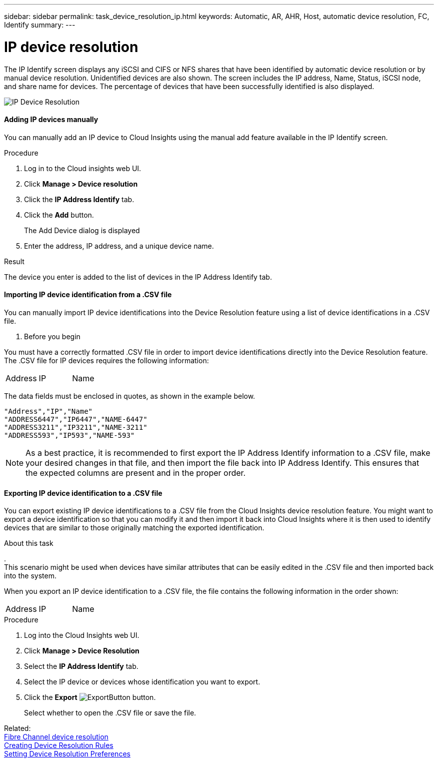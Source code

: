 ---
sidebar: sidebar
permalink: task_device_resolution_ip.html
keywords: Automatic, AR, AHR, Host, automatic device resolution, FC, Identify
summary: 
---

= IP device resolution

:toc: macro
:hardbreaks:
:toclevels: 2
:nofooter:
:icons: font
:linkattrs:
:imagesdir: ./media/

[.lead]
The IP Identify screen displays any iSCSI and CIFS or NFS shares that have been identified by automatic device resolution or by manual device resolution. Unidentified devices are also shown. The screen includes the IP address, Name, Status, iSCSI node, and share name for devices. The percentage of devices that have been successfully identified is also displayed.

image:Device_Resolution_IP.png[IP Device Resolution]

==== Adding IP devices manually

You can manually add an IP device to Cloud Insights using the manual add feature available in the IP Identify screen.


.Procedure

. Log in to the Cloud insights web UI.
. Click *Manage > Device resolution*
. Click the *IP Address Identify* tab.
. Click the *Add* button.
+
The Add Device dialog is displayed

. Enter the address, IP address, and a unique device name.

.Result
The device you enter is added to the list of devices in the IP Address Identify tab.


==== Importing IP device identification from a .CSV file


You can manually import IP device identifications into the Device Resolution feature using a list of device identifications in a .CSV file.

. Before you begin

You must have a correctly formatted .CSV file in order to import device identifications directly into the Device Resolution feature. The .CSV file for IP devices requires the following information:

|===
|Address |IP |Name
|===

The data fields must be enclosed in quotes, as shown in the example below.

 "Address","IP","Name"
 "ADDRESS6447","IP6447","NAME-6447"
 "ADDRESS3211","IP3211","NAME-3211"
 "ADDRESS593","IP593","NAME-593"

NOTE: As a best practice, it is recommended to first export the IP Address Identify information to a .CSV file, make your desired changes in that file, and then import the file back into IP Address Identify. This ensures that the expected columns are present and in the proper order.


==== Exporting IP device identification to a .CSV file

You can export existing IP device identifications to a .CSV file from the Cloud Insights device resolution feature. You might want to export a device identification so that you can modify it and then import it back into Cloud Insights where it is then used to identify devices that are similar to those originally matching the exported identification.

.About this task
.
This scenario might be used when devices have similar attributes that can be easily edited in the .CSV file and then imported back into the system.

When you export an IP device identification to a .CSV file, the file contains the following information in the order shown:

|===
|Address |IP |Name
|===

.Procedure

. Log into the Cloud Insights web UI.
. Click *Manage > Device Resolution*
. Select the *IP Address Identify* tab.
. Select the IP device or devices whose identification you want to export.
. Click the *Export* image:ExportButton.png[] button.
+
Select whether to open the .CSV file or save the file.


Related: 
link:task_device_resolution_fibre_channel.html[Fibre Channel device resolution]
link:task_device_resolution_rules.html[Creating Device Resolution Rules]
link:task_device_resolution_preferences.html[Setting Device Resolution Preferences]
